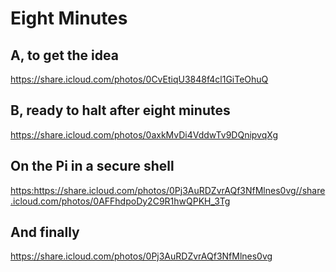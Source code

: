 * Eight Minutes
** A, to get the idea
[[https://share.icloud.com/photos/0CvEtiqU3848f4cl1GiTeOhuQ]]
** B, ready to halt after eight minutes
[[https://share.icloud.com/photos/0axkMvDi4VddwTv9DQnipvqXg]]
** On the Pi in a secure shell
[[https:https://share.icloud.com/photos/0Pj3AuRDZvrAQf3NfMlnes0vg//share.icloud.com/photos/0AFFhdpoDy2C9R1hwQPKH_3Tg]]
** And finally
[[https://share.icloud.com/photos/0Pj3AuRDZvrAQf3NfMlnes0vg]]
# Howto
# Go to the shared album in the iCloud photos on the web
# bring up the photo
# share->copy link
# back here, paste
# How does it look?  Not so pretty, let's see the pdf.
